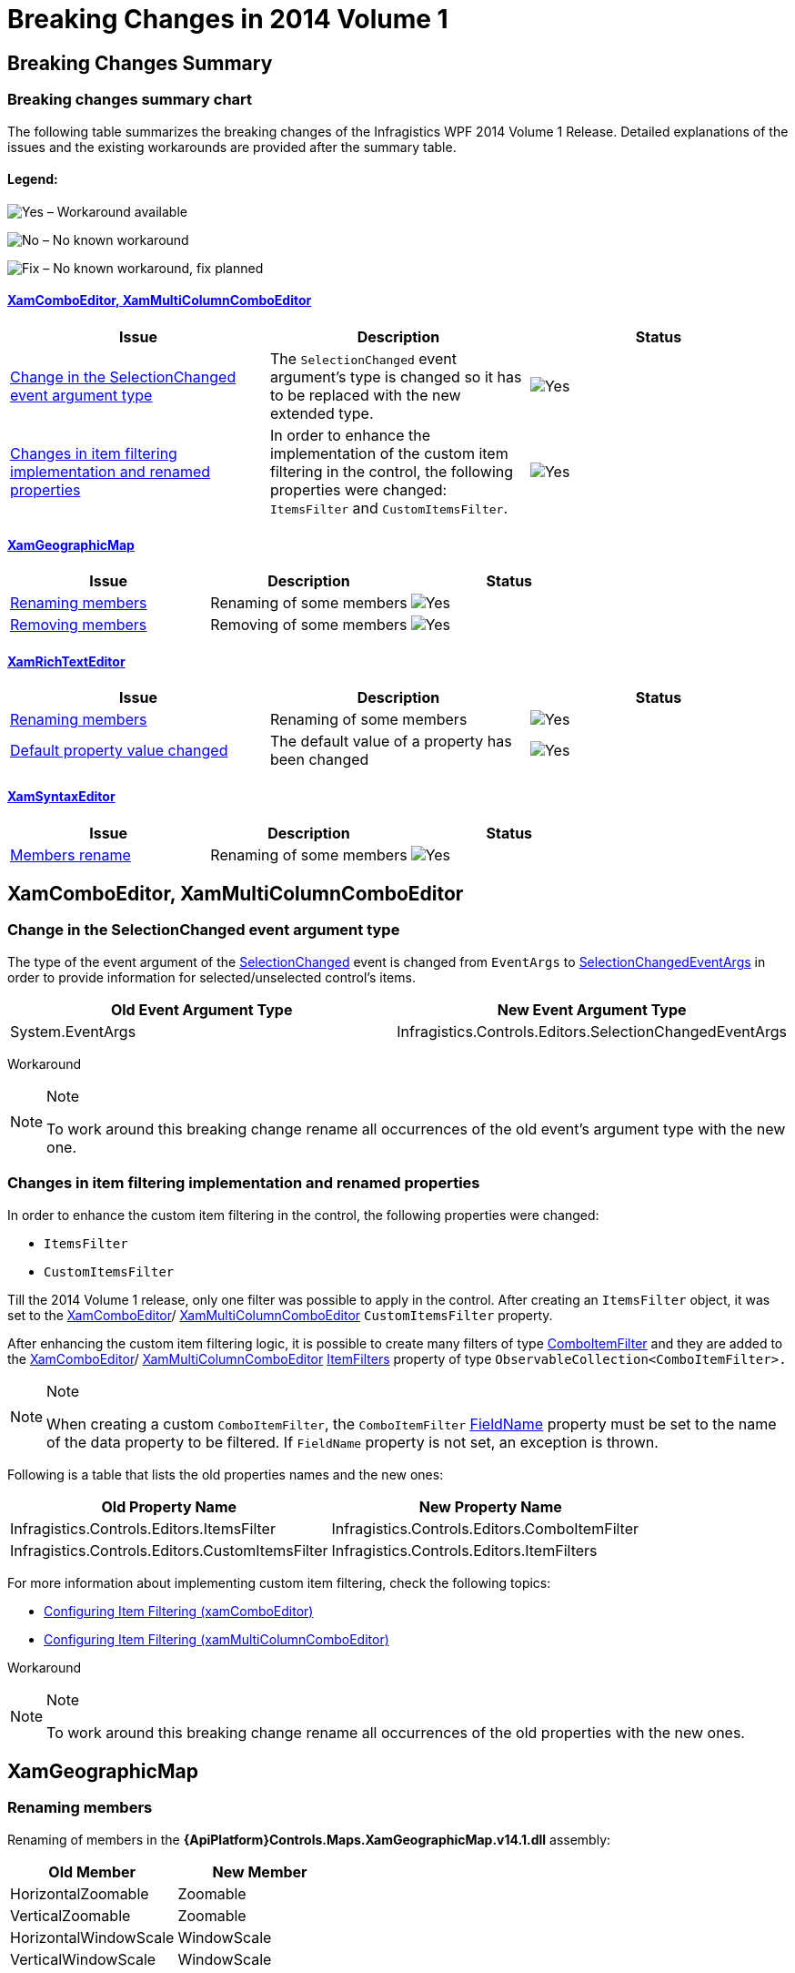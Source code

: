 ﻿////

|metadata|
{
    "name": "breaking-changes-in-2014-volume-1",
    "controlName": ["Breaking Changes"],
    "tags": [],
    "guid": "f7e102fe-39a6-4d73-b74e-b344901e1ee7",  
    "buildFlags": [],
    "createdOn": "2014-03-12T08:51:34.8532309Z"
}
|metadata|
////

= Breaking Changes in 2014 Volume 1

== Breaking Changes Summary

=== Breaking changes summary chart

The following table summarizes the breaking changes of the Infragistics WPF 2014 Volume 1 Release. Detailed explanations of the issues and the existing workarounds are provided after the summary table.

==== Legend:

image:images/Yes.png[] – Workaround available

image:images/No.png[] – No known workaround

image:images/Fix.png[] – No known workaround, fix planned

==== <<_Ref382990422,XamComboEditor, XamMultiColumnComboEditor>>

[options="header", cols="a,a,a"]
|====
|Issue|Description|Status

|<<_Ref382930130,Change in the SelectionChanged event argument type>>
|The `SelectionChanged` event argument’s type is changed so it has to be replaced with the new extended type.
|image::images/Yes.png[]

|<<_Ref382933036,Changes in item filtering implementation and renamed properties>>
|In order to enhance the implementation of the custom item filtering in the control, the following properties were changed: `ItemsFilter` and `CustomItemsFilter`.
|image::images/Yes.png[]

|====

==== <<_Ref383099298,XamGeographicMap>>

[options="header", cols="a,a,a"]
|====
|Issue|Description|Status

|<<_Ref383099374,Renaming members>>
|Renaming of some members
|image::images/Yes.png[]

|<<_Ref383099378,Removing members>>
|Removing of some members
|image::images/Yes.png[]

|====

==== <<_Ref383099326,XamRichTextEditor>>

[options="header", cols="a,a,a"]
|====
|Issue|Description|Status

|<<_Ref382578506,Renaming members>>
|Renaming of some members
|image::images/Yes.png[]

|<<_Ref382578553,Default property value changed>>
|The default value of a property has been changed
|image::images/Yes.png[]

|====

==== <<_Ref383099337,XamSyntaxEditor>>

[options="header", cols="a,a,a"]
|====
|Issue|Description|Status

|<<_Ref382578597,Members rename>>
|Renaming of some members
|image::images/Yes.png[]

|====

[[_Ref382930119]]

[[_Ref382990422]]
== XamComboEditor, XamMultiColumnComboEditor

[[_Ref382930130]]

=== Change in the SelectionChanged event argument type

The type of the event argument of the link:{ApiPlatform}controls.editors.xamcomboeditor{ApiVersion}~infragistics.controls.editors.comboeditorbase`2~selectionchanged_ev.html[SelectionChanged] event is changed from `EventArgs` to link:{ApiPlatform}controls.editors.xamcomboeditor{ApiVersion}~infragistics.controls.editors.selectionchangedeventargs_members.html[SelectionChangedEventArgs] in order to provide information for selected/unselected control’s items.

[options="header", cols="a,a"]
|====
|Old Event Argument Type|New Event Argument Type

|System.EventArgs
|Infragistics.Controls.Editors.SelectionChangedEventArgs

|====

Workaround

.Note
[NOTE]
====
To work around this breaking change rename all occurrences of the old event’s argument type with the new one.
====

[[_Ref382933036]]

=== Changes in item filtering implementation and renamed properties

In order to enhance the custom item filtering in the control, the following properties were changed:

* `ItemsFilter`
* `CustomItemsFilter`

Till the 2014 Volume 1 release, only one filter was possible to apply in the control. After creating an `ItemsFilter` object, it was set to the link:{ApiPlatform}controls.editors.xamcomboeditor{ApiVersion}~infragistics.controls.editors.xamcomboeditor_members.html[XamComboEditor]/ link:{ApiPlatform}controls.editors.xamcomboeditor{ApiVersion}~infragistics.controls.editors.xammulticolumncomboeditor_members.html[XamMultiColumnComboEditor] `CustomItemsFilter` property.

After enhancing the custom item filtering logic, it is possible to create many filters of type link:{ApiPlatform}controls.editors.xamcomboeditor{ApiVersion}~infragistics.controls.editors.comboitemfilter_members.html[ComboItemFilter] and they are added to the link:{ApiPlatform}controls.editors.xamcomboeditor{ApiVersion}~infragistics.controls.editors.xamcomboeditor_members.html[XamComboEditor]/ link:{ApiPlatform}controls.editors.xamcomboeditor{ApiVersion}~infragistics.controls.editors.xammulticolumncomboeditor_members.html[XamMultiColumnComboEditor] link:{ApiPlatform}controls.editors.xamcomboeditor{ApiVersion}~infragistics.controls.editors.comboeditorbase`2~itemfilters.html[ItemFilters] property of type `ObservableCollection<ComboItemFilter>.`

.Note
[NOTE]
====
When creating a custom `ComboItemFilter`, the `ComboItemFilter` link:{ApiPlatform}controls.editors.xamcomboeditor{ApiVersion}~infragistics.controls.editors.comboitemfilter~fieldname.html[FieldName] property must be set to the name of the data property to be filtered. If `FieldName` property is not set, an exception is thrown.
====

Following is a table that lists the old properties names and the new ones:

[options="header", cols="a,a"]
|====
|Old Property Name|New Property Name

|Infragistics.Controls.Editors.ItemsFilter
|Infragistics.Controls.Editors.ComboItemFilter

|Infragistics.Controls.Editors.CustomItemsFilter
|Infragistics.Controls.Editors.ItemFilters

|====

For more information about implementing custom item filtering, check the following topics:

* link:xamcomboeditor-custom-filtering.html[Configuring Item Filtering (xamComboEditor)]
* link:xammulticee-configuring-item-filtering.html[Configuring Item Filtering (xamMultiColumnComboEditor)]

Workaround

.Note
[NOTE]
====
To work around this breaking change rename all occurrences of the old properties with the new ones.
====

[[_Ref383099298]]
== XamGeographicMap

[[_Ref383099374]]

=== Renaming members

Renaming of members in the  *{ApiPlatform}Controls.Maps.XamGeographicMap.v14.1.dll*  assembly:

[options="header", cols="a,a"]
|====
|Old Member|New Member

|HorizontalZoomable
|Zoomable

|VerticalZoomable
|Zoomable

|HorizontalWindowScale
|WindowScale

|VerticalWindowScale
|WindowScale

|====

Workaround

.Note
[NOTE]
====
To work around this breaking change rename all occurrences of the old members with the new members.
====

[[_Ref383099378]]

=== Removing members

Removing of members in the  *{ApiPlatform}Controls.Maps.XamGeographicMap.v14.1.dll*  assembly:

[cols="a"]
|====
|Removed Member

|HorizontalZoombarVisibility

|VerticalZoombarVisibility

|====

Workaround

.Note
[NOTE]
====
To work around this breaking change remove all occurrences of the old members.
====

[[_Ref383099326]]
== XamRichTextEditor

[[_Ref382578506]]

=== Renaming members

Renaming of members in the  *{ApiPlatform}Controls.Editors.XamRichTextEditor.v14.1.dll*  assembly:

[options="header", cols="a,a"]
|====
|Old Member|New Member

|AdornmentGeneratorBase
|RichTextAdornmentGeneratorBase

|CaretPresenter
|RichTextCaretPresenter

|SelectionChangedEventArgs
|RichTextSelectionChangedEventArgs

|====

Workaround

.Note
[NOTE]
====
To work around this breaking change rename all occurrences of the old members with the new members.
====

[[_Ref382578553]]

=== Default property value changed

The default value of the xamRichTextEditor’s AllowDocumentViewSplitting has been changed from true to false.

Workaround

.Note
[NOTE]
====
To work around this breaking change add this property to your  _xamRichTextEditor_   and set it to true.
====

[[_Ref367305781]]

[[_Ref383099337]]
== XamSyntaxEditor

[[_Ref382578597]]

=== Members rename

Renaming of members in the  *{ApiPlatform}Controls.Editors.XamSyntaxEditor.v14.1.dll*  assembly:

[options="header", cols="a,a"]
|====
|Old Member|New Member

|AdornmentGeneratorBase
|SyntaxEditorAdornmentGeneratorBase

|CaretPresenter
|SyntaxEditorCaretPresenter

|SelectionChangedEventArgs
|SyntaxEditorSelectionChangedEventArgs

|====

Workaround

.Note
[NOTE]
====
To work around this breaking change rename all occurrences of the old members with the new members.
====